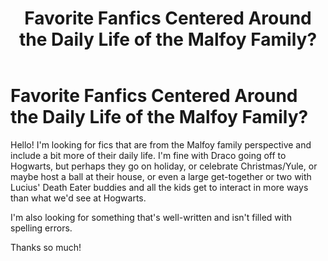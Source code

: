 #+TITLE: Favorite Fanfics Centered Around the Daily Life of the Malfoy Family?

* Favorite Fanfics Centered Around the Daily Life of the Malfoy Family?
:PROPERTIES:
:Author: Emerald_and_Bronze
:Score: 19
:DateUnix: 1595042384.0
:DateShort: 2020-Jul-18
:FlairText: Request
:END:
Hello! I'm looking for fics that are from the Malfoy family perspective and include a bit more of their daily life. I'm fine with Draco going off to Hogwarts, but perhaps they go on holiday, or celebrate Christmas/Yule, or maybe host a ball at their house, or even a large get-together or two with Lucius' Death Eater buddies and all the kids get to interact in more ways than what we'd see at Hogwarts.

I'm also looking for something that's well-written and isn't filled with spelling errors.

Thanks so much!

